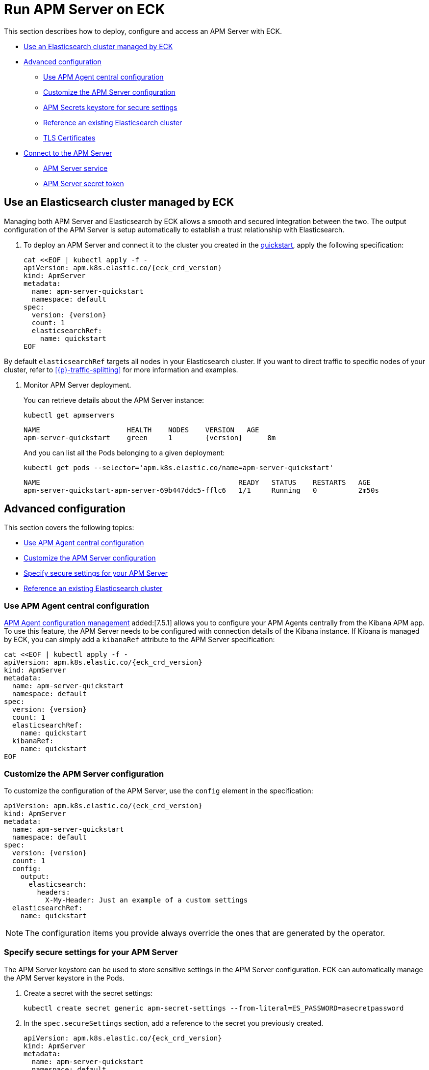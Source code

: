 :page_id: apm-server
ifdef::env-github[]
****
link:https://www.elastic.co/guide/en/cloud-on-k8s/master/k8s-{page_id}.html[View this document on the Elastic website]
****
endif::[]
[id="{p}-{page_id}"]
= Run APM Server on ECK

This section describes how to deploy, configure and access an APM Server with ECK.

* <<{p}-apm-eck-managed-es,Use an Elasticsearch cluster managed by ECK>>
* <<{p}-apm-advanced-configuration,Advanced configuration>>
** <<{p}-apm-agent-central-configuration,Use APM Agent central configuration>>
** <<{p}-apm-customize-configuration,Customize the APM Server configuration>>
** <<{p}-apm-secure-settings,APM Secrets keystore for secure settings>>
** <<{p}-apm-existing-es,Reference an existing Elasticsearch cluster>>
** <<{p}-apm-tls,TLS Certificates>>
* <<{p}-apm-connecting,Connect to the APM Server>>
** <<{p}-apm-service,APM Server service>>
** <<{p}-apm-secret-token,APM Server secret token>>

[id="{p}-apm-eck-managed-es"]
== Use an Elasticsearch cluster managed by ECK

Managing both APM Server and Elasticsearch by ECK allows a smooth and secured integration between the two. The output configuration of the APM Server is setup automatically to establish a trust relationship with Elasticsearch.

. To deploy an APM Server and connect it to the cluster you created in the <<{p}-quickstart,quickstart>>, apply the following specification:
+
[source,yaml,subs="attributes,+macros"]
----
cat $$<<$$EOF | kubectl apply -f -
apiVersion: apm.k8s.elastic.co/{eck_crd_version}
kind: ApmServer
metadata:
  name: apm-server-quickstart
  namespace: default
spec:
  version: {version}
  count: 1
  elasticsearchRef:
    name: quickstart
EOF
----

By default `elasticsearchRef` targets all nodes in your Elasticsearch cluster. If you want to direct traffic to specific nodes of your cluster, refer to <<{p}-traffic-splitting>> for more information and examples.

. Monitor APM Server deployment.
+
You can retrieve details about the APM Server instance:
+
[source,sh]
----
kubectl get apmservers
----
+
[source,sh,subs="attributes"]
----
NAME                     HEALTH    NODES    VERSION   AGE
apm-server-quickstart    green     1        {version}      8m
----
+
And you can list all the Pods belonging to a given deployment:
+
[source,sh]
----
kubectl get pods --selector='apm.k8s.elastic.co/name=apm-server-quickstart'
----
+
[source,sh]
----
NAME                                                READY   STATUS    RESTARTS   AGE
apm-server-quickstart-apm-server-69b447ddc5-fflc6   1/1     Running   0          2m50s
----

[id="{p}-apm-advanced-configuration"]
== Advanced configuration

This section covers the following topics:

** <<{p}-apm-agent-central-configuration>>
** <<{p}-apm-customize-configuration>>
** <<{p}-apm-secure-settings>>
** <<{p}-apm-existing-es>>


[id="{p}-apm-agent-central-configuration"]
=== Use APM Agent central configuration
link:https://www.elastic.co/guide/en/kibana/current/agent-configuration.html[APM Agent configuration management] added:[7.5.1] allows you to configure your APM Agents centrally from the Kibana APM app. To use this feature, the APM Server needs to be configured with connection details of the Kibana instance. If Kibana is managed by ECK, you can simply add a `kibanaRef` attribute to the APM Server specification:

[source,yaml,subs="attributes,+macros"]
----
cat $$<<$$EOF | kubectl apply -f -
apiVersion: apm.k8s.elastic.co/{eck_crd_version}
kind: ApmServer
metadata:
  name: apm-server-quickstart
  namespace: default
spec:
  version: {version}
  count: 1
  elasticsearchRef:
    name: quickstart
  kibanaRef:
    name: quickstart
EOF
----

[id="{p}-apm-customize-configuration"]
=== Customize the APM Server configuration

To customize the configuration of the APM Server, use the `config` element in the specification:

[source,yaml,subs="attributes"]
----
apiVersion: apm.k8s.elastic.co/{eck_crd_version}
kind: ApmServer
metadata:
  name: apm-server-quickstart
  namespace: default
spec:
  version: {version}
  count: 1
  config:
    output:
      elasticsearch:
        headers:
          X-My-Header: Just an example of a custom settings
  elasticsearchRef:
    name: quickstart
----

NOTE: The configuration items you provide always override the ones that are generated by the operator.

[id="{p}-apm-secure-settings"]
=== Specify secure settings for your APM Server

The APM Server keystore can be used to store sensitive settings in the APM Server configuration. ECK can automatically manage the APM Server keystore in the Pods.

.  Create a secret with the secret settings:
+
[source,yaml]
----
kubectl create secret generic apm-secret-settings --from-literal=ES_PASSWORD=asecretpassword
----

. In the `spec.secureSettings` section, add a reference to the secret you previously created. 
+
[source,yaml,subs="attributes"]
----
apiVersion: apm.k8s.elastic.co/{eck_crd_version}
kind: ApmServer
metadata:
  name: apm-server-quickstart
  namespace: default
spec:
  version: {version}
  count: 1
  secureSettings:
  - secretName: apm-secret-settings
  config:
    output:
      elasticsearch:
        password: "${ES_PASSWORD}"
----

. Reference the key in the APM Server configuration, as described in the https://www.elastic.co/guide/en/apm/server/current/keystore.html[Secrets keystore for secure settings].

[id="{p}-apm-existing-es"]
=== Reference an existing Elasticsearch cluster

Now that you know how to use the APM keystore and customize the server configuration, you can manually configure a secured connection to an existing Elasticsearch cluster.

. Create a secret with the Elasticsearch CA.
+
You need to store the certificate authority of the Elasticsearch cluster in a secret:
+
[source,yaml]
----
kubectl create secret generic es-ca --from-file=tls.crt=elasticsearch-ca.crt
----
+
NOTE: The `elasticsearch-ca.crt` file must contain the CA certificate of the Elasticsearch cluster you want to use with the APM Server.

. Mount this secret using the Pod template, and reference the file in the `config` of the APM Server.
+
Here is a complete example with a password stored in the Keystore, as described in the previous section:
+
[source,yaml,subs="attributes"]
----
apiVersion: apm.k8s.elastic.co/{eck_crd_version}
kind: ApmServer
metadata:
  name: apm-server-quickstart
  namespace: default
spec:
  version: {version}
  count: 1
  secureSettings:
  - secretName: apm-secret-settings
  config:
    output:
      elasticsearch:
        hosts: ["my-own-elasticsearch-cluster:9200"]
        username: elastic
        password: "${ES_PASSWORD}"
        protocol: "https"
        ssl.certificate_authorities: ["/usr/share/apm-server/config/elasticsearch-ca/tls.crt"]
  podTemplate:
    spec:
      containers:
      - name: apm-server
        volumeMounts:
        - mountPath: /usr/share/apm-server/config/elasticsearch-ca
          name: elasticsearch-ca
          readOnly: true
      volumes:
      - name: elasticsearch-ca
        secret:
          defaultMode: 420
          optional: false
          secretName: es-ca # This is the secret that holds the Elasticsearch CA cert
----

[id="{p}-apm-tls"]
=== TLS certificates

By default the operator manages a private CA and generates a self-signed certificate used to secure the communication between APM agents and the server.

This behavior and the relevant configuration is identical to what is done for Elasticsearch and Kibana. Check link:k8s-accessing-elastic-services.html#k8s-setting-up-your-own-certificate[Setting up your own certificate] for more information on how to use your own certificate to configure the TLS endpoint of the APM Server.

For more details on how to configure the APM agents to work with custom certificates, check the https://www.elastic.co/guide/en/apm/agent/index.html[APM agents documentation].

[id="{p}-apm-connecting"]
== Connect to the APM Server

This section covers the following topics:

** <<{p}-apm-service>>
** <<{p}-apm-secret-token>>
** <<{p}-apm-api-keys>>


[id="{p}-apm-service"]
=== APM Server service

The APM Server is exposed with a Service. For information on accessing it, check link:k8s-accessing-elastic-services.html[How to access Elastic Stack services].

To retrieve the list of all the APM Services, use the following command:

[source,sh]
----
kubectl get service --selector='common.k8s.elastic.co/type=apm-server'
----

[source,sh]
----
NAME                             TYPE        CLUSTER-IP   EXTERNAL-IP   PORT(S)    AGE
apm-server-quickstart-apm-http   ClusterIP   10.0.1.252   <none>        8200/TCP   154m
----

[id="{p}-apm-secret-token"]
=== APM Server secret token

The operator generates an authorization token that agents must send to authenticate themselves to the APM Server.

This token is stored in a secret named `{APM-server-name}-apm-token` and can be retrieved with the following command:

[source,sh]
----
kubectl get secret/apm-server-quickstart-apm-token -o go-template='{{index .data "secret-token" | base64decode}}'
----

For more information, check https://www.elastic.co/guide/en/apm/server/current/index.html[APM Server Reference].

[id="{p}-apm-api-keys"]
=== APM Server API keys

If you want to configure API keys to authorize requests to the APM Server, instead of using the APM Server CLI, you have to create API keys using the Elasticsearch  https://www.elastic.co/guide/en/elasticsearch/reference/7.14/security-api-create-api-key.html[create API key API], check the https://www.elastic.co/guide/en/apm/server/current/api-key.html#create-api-key-workflow-es[APM Server documentation].

